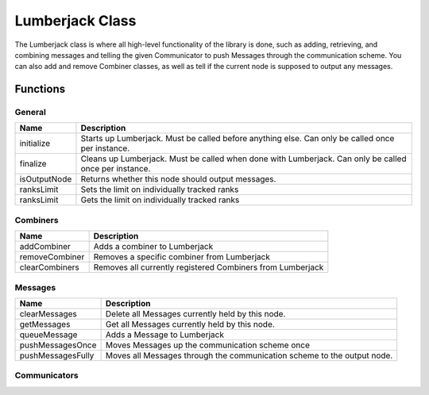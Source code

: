 .. _lumberjack_class_label:

Lumberjack Class
================

The Lumberjack class is where all high-level functionality of the library is done,
such as adding, retrieving, and combining messages and telling the given Communicator
to push Messages through the communication scheme.  You can also add and remove
Combiner classes, as well as tell if the current node is supposed to output any messages.


Functions
---------

General
^^^^^^^

============== ===================
Name           Description
============== ===================
initialize     Starts up Lumberjack. Must be called before anything else. Can only be called once per instance.
finalize       Cleans up Lumberjack. Must be called when done with Lumberjack. Can only be called once per instance.
isOutputNode   Returns whether this node should output messages.
ranksLimit     Sets the limit on individually tracked ranks
ranksLimit     Gets the limit on individually tracked ranks
============== ===================

Combiners
^^^^^^^^^

============== ===================
Name           Description
============== ===================
addCombiner    Adds a combiner to Lumberjack
removeCombiner Removes a specific combiner from Lumberjack
clearCombiners Removes all currently registered Combiners from Lumberjack
============== ===================

Messages
^^^^^^^^

================== ===================
Name               Description
================== ===================
clearMessages      Delete all Messages currently held by this node.
getMessages        Get all Messages currently held by this node.
queueMessage       Adds a Message to Lumberjack
pushMessagesOnce   Moves Messages up the communication scheme once
pushMessagesFully  Moves all Messages through the communication scheme to the output node.
================== ===================

Communicators
^^^^^^^^^^^^^

===================== ===================
Name                  Description
===================== ===================
setCommunicator      Sets communicator instance stored in Lumberjack
getCommunicator       Returns pointer to communicator instance stored in Lumberjack
isCommunicatorOwned   Returns Boolean flag that controls whether communicator instance is owned by Lumberjack
===================== ===================
